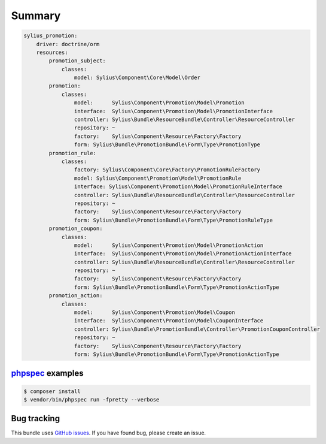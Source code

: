 Summary
=======

.. code-block:: yaml

    sylius_promotion:
        driver: doctrine/orm
        resources:
            promotion_subject:
                classes:
                    model: Sylius\Component\Core\Model\Order
            promotion:
                classes:
                    model:      Sylius\Component\Promotion\Model\Promotion
                    interface:  Sylius\Component\Promotion\Model\PromotionInterface
                    controller: Sylius\Bundle\ResourceBundle\Controller\ResourceController
                    repository: ~
                    factory:    Sylius\Component\Resource\Factory\Factory
                    form: Sylius\Bundle\PromotionBundle\Form\Type\PromotionType
            promotion_rule:
                classes:
                    factory: Sylius\Component\Core\Factory\PromotionRuleFactory
                    model: Sylius\Component\Promotion\Model\PromotionRule
                    interface: Sylius\Component\Promotion\Model\PromotionRuleInterface
                    controller: Sylius\Bundle\ResourceBundle\Controller\ResourceController
                    repository: ~
                    factory:    Sylius\Component\Resource\Factory\Factory
                    form: Sylius\Bundle\PromotionBundle\Form\Type\PromotionRuleType
            promotion_coupon:
                classes:
                    model:      Sylius\Component\Promotion\Model\PromotionAction
                    interface:  Sylius\Component\Promotion\Model\PromotionActionInterface
                    controller: Sylius\Bundle\ResourceBundle\Controller\ResourceController
                    repository: ~
                    factory:    Sylius\Component\Resource\Factory\Factory
                    form: Sylius\Bundle\PromotionBundle\Form\Type\PromotionActionType
            promotion_action:
                classes:
                    model:      Sylius\Component\Promotion\Model\Coupon
                    interface:  Sylius\Component\Promotion\Model\CouponInterface
                    controller: Sylius\Bundle\PromotionBundle\Controller\PromotionCouponController
                    repository: ~
                    factory:    Sylius\Component\Resource\Factory\Factory
                    form: Sylius\Bundle\PromotionBundle\Form\Type\PromotionActionType



`phpspec <http://phpspec.net>`_ examples
-----------------------------------------

.. code-block:: bash

    $ composer install
    $ vendor/bin/phpspec run -fpretty --verbose

Bug tracking
------------

This bundle uses `GitHub issues <https://github.com/Sylius/Sylius/issues>`_.
If you have found bug, please create an issue.
